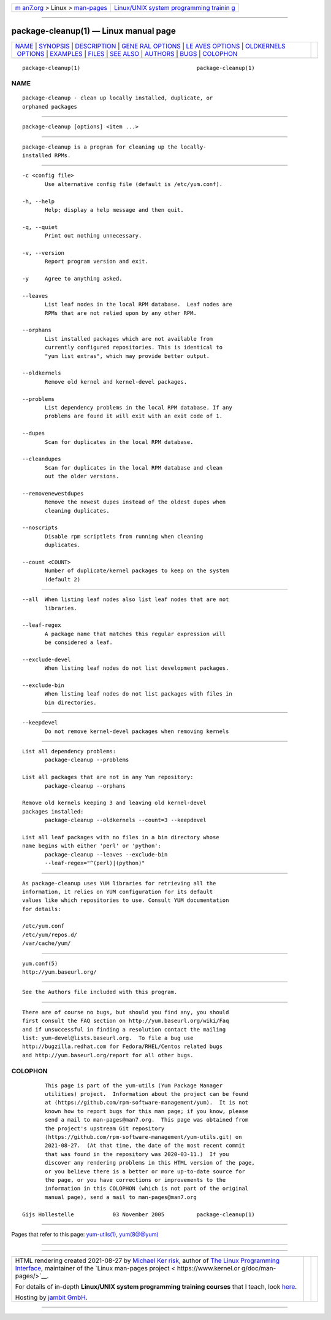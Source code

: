 .. container:: page-top

.. container:: nav-bar

   +----------------------------------+----------------------------------+
   | `m                               | `Linux/UNIX system programming   |
   | an7.org <../../../index.html>`__ | trainin                          |
   | > Linux >                        | g <http://man7.org/training/>`__ |
   | `man-pages <../index.html>`__    |                                  |
   +----------------------------------+----------------------------------+

--------------

package-cleanup(1) — Linux manual page
======================================

+-----------------------------------+-----------------------------------+
| `NAME <#NAME>`__ \|               |                                   |
| `SYNOPSIS <#SYNOPSIS>`__ \|       |                                   |
| `DESCRIPTION <#DESCRIPTION>`__ \| |                                   |
| `GENE                             |                                   |
| RAL OPTIONS <#GENERAL_OPTIONS>`__ |                                   |
| \|                                |                                   |
| `LE                               |                                   |
| AVES OPTIONS <#LEAVES_OPTIONS>`__ |                                   |
| \|                                |                                   |
| `OLDKERNELS                       |                                   |
|  OPTIONS <#OLDKERNELS_OPTIONS>`__ |                                   |
| \| `EXAMPLES <#EXAMPLES>`__ \|    |                                   |
| `FILES <#FILES>`__ \|             |                                   |
| `SEE ALSO <#SEE_ALSO>`__ \|       |                                   |
| `AUTHORS <#AUTHORS>`__ \|         |                                   |
| `BUGS <#BUGS>`__ \|               |                                   |
| `COLOPHON <#COLOPHON>`__          |                                   |
+-----------------------------------+-----------------------------------+
| .. container:: man-search-box     |                                   |
+-----------------------------------+-----------------------------------+

::

   package-cleanup(1)                                    package-cleanup(1)

NAME
-------------------------------------------------

::

          package-cleanup - clean up locally installed, duplicate, or
          orphaned packages


---------------------------------------------------------

::

          package-cleanup [options] <item ...>


---------------------------------------------------------------

::

          package-cleanup is a program for cleaning up the locally-
          installed RPMs.


-----------------------------------------------------------------------

::

          -c <config file>
                 Use alternative config file (default is /etc/yum.conf).

          -h, --help
                 Help; display a help message and then quit.

          -q, --quiet
                 Print out nothing unnecessary.

          -v, --version
                 Report program version and exit.

          -y     Agree to anything asked.

          --leaves
                 List leaf nodes in the local RPM database.  Leaf nodes are
                 RPMs that are not relied upon by any other RPM.

          --orphans
                 List installed packages which are not available from
                 currently configured repositories. This is identical to
                 "yum list extras", which may provide better output.

          --oldkernels
                 Remove old kernel and kernel-devel packages.

          --problems
                 List dependency problems in the local RPM database. If any
                 problems are found it will exit with an exit code of 1.

          --dupes
                 Scan for duplicates in the local RPM database.

          --cleandupes
                 Scan for duplicates in the local RPM database and clean
                 out the older versions.

          --removenewestdupes
                 Remove the newest dupes instead of the oldest dupes when
                 cleaning duplicates.

          --noscripts
                 Disable rpm scriptlets from running when cleaning
                 duplicates.

          --count <COUNT>
                 Number of duplicate/kernel packages to keep on the system
                 (default 2)


---------------------------------------------------------------------

::

          --all  When listing leaf nodes also list leaf nodes that are not
                 libraries.

          --leaf-regex
                 A package name that matches this regular expression will
                 be considered a leaf.

          --exclude-devel
                 When listing leaf nodes do not list development packages.

          --exclude-bin
                 When listing leaf nodes do not list packages with files in
                 bin directories.


-----------------------------------------------------------------------------

::

          --keepdevel
                 Do not remove kernel-devel packages when removing kernels


---------------------------------------------------------

::

          List all dependency problems:
                 package-cleanup --problems

          List all packages that are not in any Yum repository:
                 package-cleanup --orphans

          Remove old kernels keeping 3 and leaving old kernel-devel
          packages installed:
                 package-cleanup --oldkernels --count=3 --keepdevel

          List all leaf packages with no files in a bin directory whose
          name begins with either 'perl' or 'python':
                 package-cleanup --leaves --exclude-bin
                 --leaf-regex="^(perl)|(python)"


---------------------------------------------------

::

          As package-cleanup uses YUM libraries for retrieving all the
          information, it relies on YUM configuration for its default
          values like which repositories to use. Consult YUM documentation
          for details:

          /etc/yum.conf
          /etc/yum/repos.d/
          /var/cache/yum/


---------------------------------------------------------

::

          yum.conf(5)
          http://yum.baseurl.org/


-------------------------------------------------------

::

          See the Authors file included with this program.


-------------------------------------------------

::

          There are of course no bugs, but should you find any, you should
          first consult the FAQ section on http://yum.baseurl.org/wiki/Faq
          and if unsuccessful in finding a resolution contact the mailing
          list: yum-devel@lists.baseurl.org.  To file a bug use
          http://bugzilla.redhat.com for Fedora/RHEL/Centos related bugs
          and http://yum.baseurl.org/report for all other bugs.

COLOPHON
---------------------------------------------------------

::

          This page is part of the yum-utils (Yum Package Manager
          utilities) project.  Information about the project can be found
          at ⟨https://github.com/rpm-software-management/yum⟩.  It is not
          known how to report bugs for this man page; if you know, please
          send a mail to man-pages@man7.org.  This page was obtained from
          the project's upstream Git repository
          ⟨https://github.com/rpm-software-management/yum-utils.git⟩ on
          2021-08-27.  (At that time, the date of the most recent commit
          that was found in the repository was 2020-03-11.)  If you
          discover any rendering problems in this HTML version of the page,
          or you believe there is a better or more up-to-date source for
          the page, or you have corrections or improvements to the
          information in this COLOPHON (which is not part of the original
          manual page), send a mail to man-pages@man7.org

   Gijs Hollestelle            03 November 2005          package-cleanup(1)

--------------

Pages that refer to this page:
`yum-utils(1) <../man1/yum-utils.1.html>`__, 
`yum(8@@yum) <../man8/yum.8@@yum.html>`__

--------------

--------------

.. container:: footer

   +-----------------------+-----------------------+-----------------------+
   | HTML rendering        |                       | |Cover of TLPI|       |
   | created 2021-08-27 by |                       |                       |
   | `Michael              |                       |                       |
   | Ker                   |                       |                       |
   | risk <https://man7.or |                       |                       |
   | g/mtk/index.html>`__, |                       |                       |
   | author of `The Linux  |                       |                       |
   | Programming           |                       |                       |
   | Interface <https:     |                       |                       |
   | //man7.org/tlpi/>`__, |                       |                       |
   | maintainer of the     |                       |                       |
   | `Linux man-pages      |                       |                       |
   | project <             |                       |                       |
   | https://www.kernel.or |                       |                       |
   | g/doc/man-pages/>`__. |                       |                       |
   |                       |                       |                       |
   | For details of        |                       |                       |
   | in-depth **Linux/UNIX |                       |                       |
   | system programming    |                       |                       |
   | training courses**    |                       |                       |
   | that I teach, look    |                       |                       |
   | `here <https://ma     |                       |                       |
   | n7.org/training/>`__. |                       |                       |
   |                       |                       |                       |
   | Hosting by `jambit    |                       |                       |
   | GmbH                  |                       |                       |
   | <https://www.jambit.c |                       |                       |
   | om/index_en.html>`__. |                       |                       |
   +-----------------------+-----------------------+-----------------------+

--------------

.. container:: statcounter

   |Web Analytics Made Easy - StatCounter|

.. |Cover of TLPI| image:: https://man7.org/tlpi/cover/TLPI-front-cover-vsmall.png
   :target: https://man7.org/tlpi/
.. |Web Analytics Made Easy - StatCounter| image:: https://c.statcounter.com/7422636/0/9b6714ff/1/
   :class: statcounter
   :target: https://statcounter.com/
